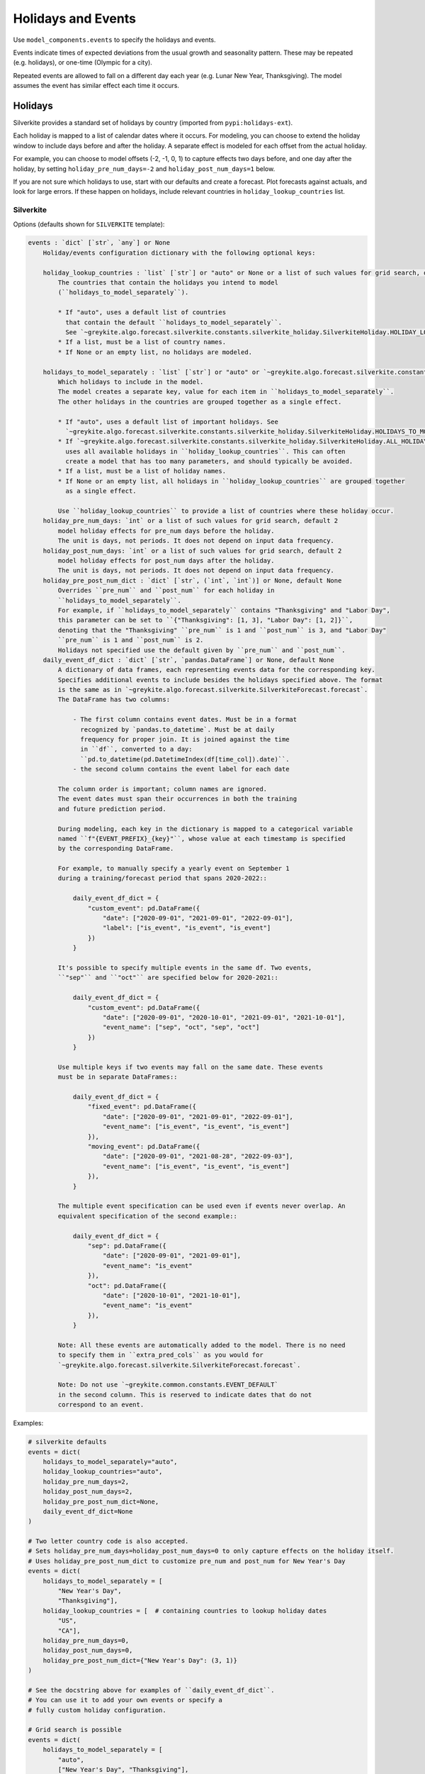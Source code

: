 Holidays and Events
===================

Use ``model_components.events`` to specify the holidays and events.

Events indicate times of expected deviations from the usual growth and seasonality pattern.
These may be repeated (e.g. holidays), or one-time (Olympic for a city).

Repeated events are allowed to fall on a different day each year (e.g. Lunar New Year, Thanksgiving).
The model assumes the event has similar effect each time it occurs.

Holidays
--------

Silverkite provides a standard set of holidays by country (imported from ``pypi:holidays-ext``).

Each holiday is mapped to a list of calendar dates where it occurs. For modeling, you can choose to
extend the holiday window to include days before and after the holiday. A separate effect is modeled for each
offset from the actual holiday.

For example, you can choose to model offsets (-2, -1, 0, 1) to capture effects
two days before, and one day after the holiday, by setting ``holiday_pre_num_days=-2``
and ``holiday_post_num_days=1`` below.

If you are not sure which holidays to use, start with our defaults and create a forecast.
Plot forecasts against actuals, and look for large errors. If these happen on holidays,
include relevant countries in ``holiday_lookup_countries`` list.

Silverkite
^^^^^^^^^^

Options (defaults shown for ``SILVERKITE`` template):

.. code-block:: none

    events : `dict` [`str`, `any`] or None
        Holiday/events configuration dictionary with the following optional keys:

        holiday_lookup_countries : `list` [`str`] or "auto" or None or a list of such values for grid search, optional, default "auto"
            The countries that contain the holidays you intend to model
            (``holidays_to_model_separately``).

            * If "auto", uses a default list of countries
              that contain the default ``holidays_to_model_separately``.
              See `~greykite.algo.forecast.silverkite.constants.silverkite_holiday.SilverkiteHoliday.HOLIDAY_LOOKUP_COUNTRIES_AUTO`.
            * If a list, must be a list of country names.
            * If None or an empty list, no holidays are modeled.

        holidays_to_model_separately : `list` [`str`] or "auto" or `~greykite.algo.forecast.silverkite.constants.silverkite_holiday.SilverkiteHoliday.ALL_HOLIDAYS_IN_COUNTRIES` or None or a list of such values for grid search, optional, default "auto"
            Which holidays to include in the model.
            The model creates a separate key, value for each item in ``holidays_to_model_separately``.
            The other holidays in the countries are grouped together as a single effect.

            * If "auto", uses a default list of important holidays. See
              `~greykite.algo.forecast.silverkite.constants.silverkite_holiday.SilverkiteHoliday.HOLIDAYS_TO_MODEL_SEPARATELY_AUTO`.
            * If `~greykite.algo.forecast.silverkite.constants.silverkite_holiday.SilverkiteHoliday.ALL_HOLIDAYS_IN_COUNTRIES`,
              uses all available holidays in ``holiday_lookup_countries``. This can often
              create a model that has too many parameters, and should typically be avoided.
            * If a list, must be a list of holiday names.
            * If None or an empty list, all holidays in ``holiday_lookup_countries`` are grouped together
              as a single effect.

            Use ``holiday_lookup_countries`` to provide a list of countries where these holiday occur.
        holiday_pre_num_days: `int` or a list of such values for grid search, default 2
            model holiday effects for pre_num days before the holiday.
            The unit is days, not periods. It does not depend on input data frequency.
        holiday_post_num_days: `int` or a list of such values for grid search, default 2
            model holiday effects for post_num days after the holiday.
            The unit is days, not periods. It does not depend on input data frequency.
        holiday_pre_post_num_dict : `dict` [`str`, (`int`, `int`)] or None, default None
            Overrides ``pre_num`` and ``post_num`` for each holiday in
            ``holidays_to_model_separately``.
            For example, if ``holidays_to_model_separately`` contains "Thanksgiving" and "Labor Day",
            this parameter can be set to ``{"Thanksgiving": [1, 3], "Labor Day": [1, 2]}``,
            denoting that the "Thanksgiving" ``pre_num`` is 1 and ``post_num`` is 3, and "Labor Day"
            ``pre_num`` is 1 and ``post_num`` is 2.
            Holidays not specified use the default given by ``pre_num`` and ``post_num``.
        daily_event_df_dict : `dict` [`str`, `pandas.DataFrame`] or None, default None
            A dictionary of data frames, each representing events data for the corresponding key.
            Specifies additional events to include besides the holidays specified above. The format
            is the same as in `~greykite.algo.forecast.silverkite.SilverkiteForecast.forecast`.
            The DataFrame has two columns:

                - The first column contains event dates. Must be in a format
                  recognized by `pandas.to_datetime`. Must be at daily
                  frequency for proper join. It is joined against the time
                  in ``df``, converted to a day:
                  ``pd.to_datetime(pd.DatetimeIndex(df[time_col]).date)``.
                - the second column contains the event label for each date

            The column order is important; column names are ignored.
            The event dates must span their occurrences in both the training
            and future prediction period.

            During modeling, each key in the dictionary is mapped to a categorical variable
            named ``f"{EVENT_PREFIX}_{key}"``, whose value at each timestamp is specified
            by the corresponding DataFrame.

            For example, to manually specify a yearly event on September 1
            during a training/forecast period that spans 2020-2022::

                daily_event_df_dict = {
                    "custom_event": pd.DataFrame({
                        "date": ["2020-09-01", "2021-09-01", "2022-09-01"],
                        "label": ["is_event", "is_event", "is_event"]
                    })
                }

            It's possible to specify multiple events in the same df. Two events,
            ``"sep"`` and ``"oct"`` are specified below for 2020-2021::

                daily_event_df_dict = {
                    "custom_event": pd.DataFrame({
                        "date": ["2020-09-01", "2020-10-01", "2021-09-01", "2021-10-01"],
                        "event_name": ["sep", "oct", "sep", "oct"]
                    })
                }

            Use multiple keys if two events may fall on the same date. These events
            must be in separate DataFrames::

                daily_event_df_dict = {
                    "fixed_event": pd.DataFrame({
                        "date": ["2020-09-01", "2021-09-01", "2022-09-01"],
                        "event_name": ["is_event", "is_event", "is_event"]
                    }),
                    "moving_event": pd.DataFrame({
                        "date": ["2020-09-01", "2021-08-28", "2022-09-03"],
                        "event_name": ["is_event", "is_event", "is_event"]
                    }),
                }

            The multiple event specification can be used even if events never overlap. An
            equivalent specification of the second example::

                daily_event_df_dict = {
                    "sep": pd.DataFrame({
                        "date": ["2020-09-01", "2021-09-01"],
                        "event_name": "is_event"
                    }),
                    "oct": pd.DataFrame({
                        "date": ["2020-10-01", "2021-10-01"],
                        "event_name": "is_event"
                    }),
                }

            Note: All these events are automatically added to the model. There is no need
            to specify them in ``extra_pred_cols`` as you would for
            `~greykite.algo.forecast.silverkite.SilverkiteForecast.forecast`.

            Note: Do not use `~greykite.common.constants.EVENT_DEFAULT`
            in the second column. This is reserved to indicate dates that do not
            correspond to an event.


Examples:

.. code-block:: python

    # silverkite defaults
    events = dict(
        holidays_to_model_separately="auto",
        holiday_lookup_countries="auto",
        holiday_pre_num_days=2,
        holiday_post_num_days=2,
        holiday_pre_post_num_dict=None,
        daily_event_df_dict=None
    )

    # Two letter country code is also accepted.
    # Sets holiday_pre_num_days=holiday_post_num_days=0 to only capture effects on the holiday itself.
    # Uses holiday_pre_post_num_dict to customize pre_num and post_num for New Year's Day
    events = dict(
        holidays_to_model_separately = [
            "New Year's Day",
            "Thanksgiving"],
        holiday_lookup_countries = [  # containing countries to lookup holiday dates
            "US",
            "CA"],
        holiday_pre_num_days=0,
        holiday_post_num_days=0,
        holiday_pre_post_num_dict={"New Year's Day": (3, 1)}
    )

    # See the docstring above for examples of ``daily_event_df_dict``.
    # You can use it to add your own events or specify a
    # fully custom holiday configuration.

    # Grid search is possible
    events = dict(
        holidays_to_model_separately = [
            "auto",
            ["New Year's Day", "Thanksgiving"],
            None],
        holiday_lookup_countries = ["auto"],
        holiday_pre_num_days=2,
        holiday_post_num_days=2
    )

If you are not sure which holidays to use, start with our defaults and create a forecast.
Plot forecasts against actuals, and look for large errors. If these happen on holidays,
include them in the model.

To customize this, you will want to see the available holidays.

* How to check the available ``holiday_lookup_countries``:

.. code-block:: python

    from greykite.common.features.timeseries_features import get_available_holiday_lookup_countries

    # See all available countries
    get_available_holiday_lookup_countries()

    # Filter the full list to your countries of interest
    get_available_holiday_lookup_countries(["US", "IN", "EuropeanCentralBank"])

    # Full list for `holidays-ext` 0.0.7, `holidays` 0.13
    >>> get_available_holiday_lookup_countries()
    ['ABW', 'AE', 'AGO', 'AO', 'AR', 'ARE', 'ARG', 'AT', 'AU', 'AUS',
     'AUT', 'AW', 'AZ', 'AZE', 'Angola', 'Argentina', 'Aruba', 'Australia',
     'Austria', 'Azerbaijan', 'BD', 'BDI', 'BE', 'BEL', 'BG', 'BGD', 'BI',
     'BLG', 'BLR', 'BR', 'BRA', 'BW', 'BWA', 'BY', 'Bangladesh', 'Belarus',
     'Belgium', 'Botswana', 'Brazil', 'Bulgaria', 'Burundi', 'CA', 'CAN',
     'CH', 'CHE', 'CHL', 'CHN', 'CL', 'CN', 'CO', 'COL', 'CUW', 'CW', 'CZ',
     'CZE', 'Canada', 'Chile', 'China', 'Colombia', 'Croatia', 'Curacao',
     'Czechia', 'DE', 'DEU', 'DJ', 'DJI', 'DK', 'DNK', 'DO', 'DOM',
     'Denmark', 'Djibouti', 'DominicanRepublic', 'ECB', 'EE', 'EG', 'EGY',
     'ES', 'ESP', 'EST', 'ET', 'ETH', 'Egypt', 'England', 'Estonia',
     'Ethiopia', 'EuropeanCentralBank', 'FI', 'FIN', 'FR', 'FRA', 'Finland',
     'France', 'GB', 'GBR', 'GE', 'GEO', 'GR', 'GRC', 'Georgia', 'Germany',
     'Greece', 'HK', 'HKG', 'HN', 'HND', 'HR', 'HRV', 'HU', 'HUN',
     'HolidaySum', 'Honduras', 'HongKong', 'Hungary', 'ID', 'IE', 'IL',
     'IM', 'IN', 'IND', 'IRL', 'IS', 'ISL', 'ISR', 'IT', 'ITA', 'Iceland',
     'India', 'Indonesia', 'Ireland', 'IsleOfMan', 'Israel', 'Italy', 'JAM',
     'JM', 'JP', 'JPN', 'Jamaica', 'Japan', 'KAZ', 'KE', 'KEN', 'KOR', 'KR',
     'KZ', 'Kazakhstan', 'Kenya', 'Korea', 'LS', 'LSO', 'LT', 'LTU', 'LU',
     'LUX', 'LV', 'LVA', 'Latvia', 'Lesotho', 'Lithuania', 'Luxembourg',
     'MA', 'MEX', 'MK', 'MKD', 'MOR', 'MOZ', 'MW', 'MWI', 'MX', 'MY', 'MYS',
     'MZ', 'Malawi', 'Malaysia', 'Mexico', 'Morocco', 'Mozambique', 'NA',
     'NAM', 'NG', 'NGA', 'NI', 'NIC', 'NL', 'NLD', 'NO', 'NOR', 'NZ', 'NZL',
     'Namibia', 'Netherlands', 'NewZealand', 'Nicaragua', 'Nigeria',
     'NorthMacedonia', 'NorthernIreland', 'Norway', 'PE', 'PER', 'PH', 'PK',
     'PL', 'POL', 'PRT', 'PRTE', 'PRY', 'PT', 'PTE', 'PY', 'Pakistan',
     'Paraguay', 'Peru', 'Philippines', 'Poland', 'Portugal', 'PortugalExt',
     'RO', 'ROU', 'RS', 'RU', 'RUS', 'Romania', 'Russia', 'SA', 'SAU', 'SE',
     'SG', 'SGP', 'SI', 'SK', 'SRB', 'SVK', 'SVN', 'SWE', 'SZ', 'SZW',
     'SaudiArabia', 'Scotland', 'Serbia', 'Singapore', 'Slovakia',
     'Slovenia', 'SouthAfrica', 'Spain', 'Swaziland', 'Sweden',
     'Switzerland', 'TAR', 'TH', 'TN', 'TR', 'TUN', 'TUR', 'TW', 'TWN',
     'Taiwan', 'Thailand', 'Tunisia', 'Turkey', 'UA', 'UK', 'UKR', 'URY',
     'US', 'USA', 'UY', 'UZ', 'UZB', 'Ukraine', 'UnitedArabEmirates',
     'UnitedKingdom', 'UnitedStates', 'Uruguay', 'Uzbekistan', 'VE', 'VEN',
     'VN', 'VNM', 'Venezuela', 'Vietnam', 'Wales', 'ZA', 'ZAF', 'ZM', 'ZMB',
     'ZW', 'ZWE', 'Zambia', 'Zimbabwe']

* To check the available ``holidays_to_model_separately`` in those countries,
  run ``get_available_holidays_across_countries``:

.. code-block:: python

    from greykite.common.features.timeseries_features import get_available_holidays_across_countries

    # Select your countries
    holiday_lookup_countries = ["US", "IN", "EuropeanCentralBank"]
    # List the holidays
    get_available_holidays_across_countries(
        countries=holiday_lookup_countries,
        year_start=2017,
        year_end=2025)

.. note::

  While holidays are specified at a daily level, you can use interactions with seasonality to capture
  sub-daily holiday effects. For more information, see :doc:`/pages/model_components/0600_custom`.


Auto holiday
~~~~~~~~~~~~

Silverkite models support automatically inferring significant holidays and generate holiday configurations.
It utilizes the `~greykite.algo.common.holiday_inferrer.HolidayInferrer` method to infer holidays.
For more details, see Holiday Inferrer in :doc:`/gallery/quickstart/01_exploration/0200_auto_configuration_tools`.

It's easy to use auto holiday in model components.
In the event dictionary, specify ``auto_holiday = True``,
and the model will automatically pull significant holidays or neighboring days from ``holiday_lookup_countries``
by checking their individual effects from the training data.
All other parameters will be ignored except ``daily_event_df_dict``, which will be
added to any inferred significant holiday and neighboring day events.

.. code-block:: python

    events=dict(
        auto_holiday=True,
        holiday_lookup_countries=["US"]
    )

Prophet
^^^^^^^

Options:

.. code-block:: none

    events : `dict` [`str`, `any`] or None
        Holiday/events configuration dictionary with the following optional keys:

        holiday_lookup_countries: `list` [`str`] or "auto" or None, optional.
            default ("auto") uses a default list of countries with a good coverage of global holidays.
            If None or an empty list, no holidays are modeled.
            Must include all countries, for which you want to model holidays.
            Grid search is not supported.
        holidays_prior_scale: `float` or None or list of such values for grid search, default 10.0
            Modulates the strength of the holiday effect.
        holiday_pre_num_days: `list` [`int`] or None, default 2
            Model holiday effects for holiday_pre_num_days days before the holiday
            Grid search is not supported. Must be a list with one element or None.
        holiday_post_num_days: `list` [`int`] or None, default 2
            Model holiday effects for holiday_post_num_days days after the holiday.
            Grid search is not supported. Must be a list with one element or None.

Examples:

.. code-block:: python

    # Prophet template defaults
    events = dict(
        holiday_lookup_countries="auto",
        holiday_pre_num_days=[2],
        holiday_post_num_days=[2]
    )

    # Set holiday_pre_num_days=holiday_post_num_days=0 to only capture effects on the holiday itself
    events = dict(
        holiday_lookup_countries=[
        # Use two letter country code or full country name to look up holiday dates
            "US",
            "Canada"],
        holiday_pre_num_days=[0],
        holiday_post_num_days=[0]
    )

    # Grid search is possible
    events = dict(
        holiday_lookup_countries="auto",
        holiday_pre_num_days=[2],
        holiday_post_num_days=[2],
        holidays_prior_scale=[5.0, 15.0] # grid search over variety of holiday effect strength
    )

.. note::

  We do not currently allow custom events for Prophet.
  As a workaround, you can specify custom events (one-time or recurring)
  as a binary regressor whose value is 1 on the event, and 0 otherwise.
  See :doc:`/pages/model_components/0700_regressors`.


One-time events
---------------

.. note::

  Handle anomalies by classifying them as outliers. The model will smooth
  the value before fitting and should consider it in the volatility model.
  See :doc:`/pages/model_components/1000_override`. The volatility model
  does not yet do so; if volatility is important to you now, do not mark
  the point as an outlier.

  For data issues, set the value to np.nan. The model will smooth the value before fitting
  and consider any residual in the volatility model.

  For expected one-time events that will not repeat, label the point using a custom event. The
  model will fit to the original value and consider any residual in the volatility model.
